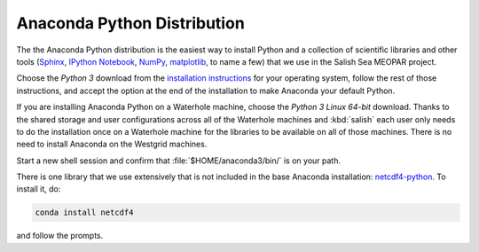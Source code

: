 .. _AnacondaPythonDistro:

Anaconda Python Distribution
============================

The the Anaconda Python distribution is the easiest way to install Python and a collection of scientific libraries and other tools
(`Sphinx`_,
`IPython Notebook`_,
`NumPy`_,
`matplotlib`_,
to name a few)
that we use in the Salish Sea MEOPAR project.

.. _Sphinx: http://sphinx-doc.org/
.. _IPython Notebook: http://ipython.org/ipython-doc/dev/index.html
.. _NumPy: http://docs.scipy.org/doc/numpy/reference/index.html
.. _matplotlib: http://matplotlib.org/contents.html

Choose the *Python 3* download from the `installation instructions`_ for your operating system,
follow the rest of those instructions,
and accept the option at the end of the installation to make Anaconda your default Python.

.. _installation instructions: http://www.continuum.io/downloads

If you are installing Anaconda Python on a Waterhole machine,
choose the *Python 3 Linux 64-bit* download.
Thanks to the shared storage and user configurations across all of the Waterhole machines and :kbd:`salish` each user only needs to do the installation once on a Waterhole machine for the libraries to be available on all of those machines.
There is no need to install Anaconda on the Westgrid machines.

Start a new shell session and confirm that :file:`$HOME/anaconda3/bin/` is on your path.

There is one library that we use extensively that is not included in the base Anaconda installation: `netcdf4-python`_.
To install it,
do:

.. code-block:: bash

    conda install netcdf4

and follow the prompts.

.. _netcdf4-python: http://netcdf4-python.googlecode.com/svn/trunk/docs/netCDF4-module.html

